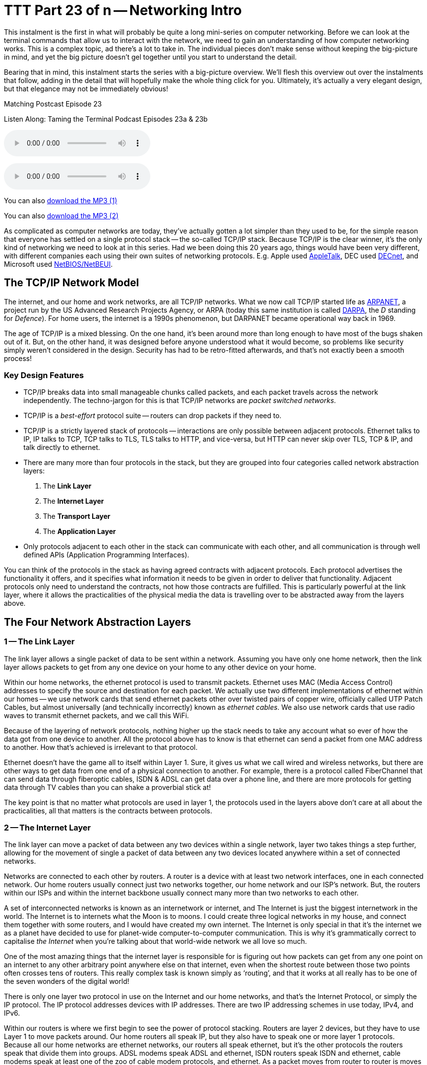 [[ttt23]]
= TTT Part 23 of n -- Networking Intro

This instalment is the first in what will probably be quite a long mini-series on computer networking.
Before we can look at the terminal commands that allow us to interact with the network, we need to gain an understanding of how computer networking works.
This is a complex topic, ad there's a lot to take in.
The individual pieces don't make sense without keeping the big-picture in mind, and yet the big picture doesn't gel together until you start to understand the detail.

Bearing that in mind, this instalment starts the series with a big-picture overview.
We'll flesh this overview out over the instalments that follow, adding in the detail that will hopefully make the whole thing click for you.
Ultimately, it's actually a very elegant design, but that elegance may not be immediately obvious!

.Matching Postcast Episode 23
****

Listen Along: Taming the Terminal Podcast Episodes 23a & 23b

ifndef::backend-pdf[]
+++<audio controls='1' src="https://media.blubrry.com/tamingtheterminal/archive.org/download/TTT23aNetworkingIntro/TTT_23a_Networking_Intro.mp3">+++Your browser does not support HTML 5 audio 🙁+++</audio>+++
endif::[]

ifndef::backend-pdf[]
+++<audio controls='1' src="https://media.blubrry.com/tamingtheterminal/archive.org/download/TTT23bNetworkingIntro/TTT_23b_Networking_Intro.mp3">+++Your browser does not support HTML 5 audio 🙁+++</audio>+++
endif::[]

You can
ifndef::backend-pdf[also]
https://media.blubrry.com/tamingtheterminal/archive.org/download/TTT23aNetworkingIntro/TTT_23a_Networking_Intro.mp3?autoplay=0&loop=0&controls=1[download the MP3 (1)]

You can
ifndef::backend-pdf[also]
https://media.blubrry.com/tamingtheterminal/archive.org/download/TTT23bNetworkingIntro/TTT_23b_Networking_Intro.mp3?autoplay=0&loop=0&controls=1[download the MP3 (2)]
****

As complicated as computer networks are today, they've actually gotten a lot simpler than they used to be, for the simple reason that everyone has settled on a single protocol stack -- the so-called TCP/IP stack.
Because TCP/IP is the clear winner, it's the only kind of networking we need to look at in this series.
Had we been doing this 20 years ago, things would have been very different, with different companies each using their own suites of networking protocols.
E.g.
Apple used https://en.wikipedia.org/wiki/AppleTalk[AppleTalk], DEC used https://en.wikipedia.org/wiki/DECnet[DECnet], and Microsoft used https://en.wikipedia.org/wiki/NetBIOS[NetBIOS/NetBEUI].

== The TCP/IP Network Model

The internet, and our home and work networks, are all TCP/IP networks.
What we now call TCP/IP started life as https://en.wikipedia.org/wiki/ARPANET[ARPANET], a project run by the US Advanced Research Projects Agency, or ARPA (today this same institution is called https://en.wikipedia.org/wiki/DARPA[DARPA], the _D_ standing for _Defence_).
For home users, the internet is a 1990s phenomenon, but DARPANET became operational way back in 1969.

The age of TCP/IP is a mixed blessing.
On the one hand, it's been around more than long enough to have most of the bugs shaken out of it.
But, on the other hand, it was designed before anyone understood what it would become, so problems like security simply weren't considered in the design.
Security has had to be retro-fitted afterwards, and that's not exactly been a smooth process!

=== Key Design Features

* TCP/IP breaks data into small manageable chunks called packets, and each packet travels across the network independently.
The techno-jargon for this is that TCP/IP networks are _packet switched networks_.
* TCP/IP is a _best-effort_ protocol suite -- routers can drop packets if they need to.
* TCP/IP is a strictly layered stack of protocols -- interactions are only possible between adjacent protocols.
Ethernet talks to IP, IP talks to TCP, TCP talks to TLS, TLS talks to HTTP, and vice-versa, but HTTP can never skip over TLS, TCP & IP, and talk directly to ethernet.
* There are many more than four protocols in the stack, but they are grouped into four categories called network abstraction layers:
. The *Link Layer*
. The *Internet Layer*
. The *Transport Layer*
. The *Application Layer*
* Only protocols adjacent to each other in the stack can communicate with each other, and all communication is through well defined APIs (Application Programming Interfaces).

You can think of the protocols in the stack as having agreed contracts with adjacent protocols.
Each protocol advertises the functionality it offers, and it specifies what information it needs to be given in order to deliver that functionality.
Adjacent protocols only need to understand the contracts, not how those contracts are fulfilled.
This is particularly powerful at the link layer, where it allows the practicalities of the physical media the data is travelling over to be abstracted away from the layers above.

== The Four Network Abstraction Layers

=== 1 -- The Link Layer

The link layer allows a single packet of data to be sent within a network.
Assuming you have only one home network, then the link layer allows packets to get from any one device on your home to any other device on your home.

Within our home networks, the ethernet protocol is used to transmit packets.
Ethernet uses MAC (Media Access Control) addresses to specify the source and destination for each packet.
We actually use two different implementations of ethernet within our homes -- we use network cards that send ethernet packets other over twisted pairs of copper wire, officially called UTP Patch Cables, but almost universally (and technically incorrectly) known as _ethernet cables_.
We also use network cards that use radio waves to transmit ethernet packets, and we call this WiFi.

Because of the layering of network protocols, nothing higher up the stack needs to take any account what so ever of how the data got from one device to another.
All the protocol above has to know is that ethernet can send a packet from one MAC address to another.
How that's achieved is irrelevant to that protocol.

Ethernet doesn't have the game all to itself within Layer 1.
Sure, it gives us what we call wired and wireless networks, but there are other ways to get data from one end of a physical connection to another.
For example, there is a protocol called FiberChannel that can send data through fiberoptic cables, ISDN & ADSL can get data over a phone line, and there are more protocols for getting data through TV cables than you can shake a proverbial stick at!

The key point is that no matter what protocols are used in layer 1, the protocols used in the layers above don't care at all about the practicalities, all that matters is the contracts between protocols.

=== 2 -- The Internet Layer

The link layer can move a packet of data between any two devices within a single network, layer two takes things a step further, allowing for the movement of single a packet of data between any two devices located anywhere within a set of connected networks.

Networks are connected to each other by routers.
A router is a device with at least two network interfaces, one in each connected network.
Our home routers usually connect just two networks together, our home network and our ISP's network.
But, the routers within our ISPs and within the internet backbone usually connect many more than two networks to each other.

A set of interconnected networks is known as an internetwork or internet, and The Internet is just the biggest internetwork in the world.
The Internet is to internets what the Moon is to moons.
I could create three logical networks in my house, and connect them together with some routers, and I would have created my own internet.
The Internet is only special in that it's the internet we as a planet have decided to use for planet-wide computer-to-computer communication.
This is why it's grammatically correct to capitalise _the Internet_ when you're talking about that world-wide network we all love so much.

One of the most amazing things that the internet layer is responsible for is figuring out how packets can get from any one point on an internet to any other arbitrary point anywhere else on that internet, even when the shortest route between those two points often crosses tens of routers.
This really complex task is known simply as '`routing`', and that it works at all really has to be one of the seven wonders of the digital world!

There is only one layer two protocol in use on the Internet and our home networks, and that's the Internet Protocol, or simply the IP protocol.
The IP protocol addresses devices with IP addresses.
There are two IP addressing schemes in use today, IPv4, and IPv6.

Within our routers is where we first begin to see the power of protocol stacking.
Routers are layer 2 devices, but they have to use Layer 1 to move packets around.
Our home routers all speak IP, but they also have to speak one or more layer 1 protocols.
Because all our home networks are ethernet networks, our routers all speak ethernet, but it's the other protocols the routers speak that divide them into groups.
ADSL modems speak ADSL and ethernet, ISDN routers speak ISDN and ethernet, cable modems speak at least one of the zoo of cable modem protocols, and ethernet.
As a packet moves from router to router is moves up and down the stack, from IP to ethernet to get from your computer to your router, then back up to IP so the router can figure out what to do with the packet, if it's for the internet then it goes down to, say, ADSL, then it arrives at your ISP's router where it again gets handed up the stack to the IP.
IP then decides which direction to send it in next, then it uses a layer 1 protocol to send that packet to the next router, perhaps by fiberoptic cable, perhaps by satellite link, it doesn't matter, it will arrive at the other end, get brought up the stack to IP, and then the next router will send it along the next layer 1 link.
The key point is that the same IP packet can be sent over lots of different layer 1 protocols as it moves across an internet from its source IP address to its destination IP address.

Finally, it should be noted that the IP protocol is a complex beast, and while it's mostly used to send packets of data, known as datagrams, from one IP address to another, it can do more.
The key to this is that the IP protocol contains a bunch of sub-protocols.
For example, IGMP allows for so-called multi-cast traffic where a single packet gets delivered to many recipients instead of one.
Another sub-protocol we'll be seeing again is ICMP, which is used for network troubleshooting.

=== 3 -- The Transport Layer

Layers one and two deal with single packets of data.
We usually want to send or receive a lot more than a single packet, so we need to layer some protocols on top of IP to deal with that reality.

Remember, each packet is treated as being entirely independent by layers one and two, and each packet is delivered on a _best effort_ basis, so if we send 100 packets, it's likely one or more of them will go missing, and it's also very likely that the ones that do arrive will arrive out of order.
Because the Internet is very heavily interconnected, unless your source and destination are directly connected by a single router, there are almost always many different possible paths through the Internet between any two IP addresses.
ISPs will usually have many interconnections with other ISPs, and they will load-balance packets across these different interconnections.
The algorithm could be as simple as "`send 10 packets this way, then five that way, then 20 that other way, repeat`".
Even if our 100 packets all get to that router one after the other, they'll get separated into little groups spread over those three different routes.
Then they'll meet another router which may separate the groups of packets into even smaller groups and so on.
By the time the surviving packets all get to the destination IP address, they really could be in any order, and of course, every router along the way has the choice to drop a packet if it gets overloaded.

Layer three protocols organise data flows into streams of related packets known as connections.
Layer three also introduces the concept of port numbers.
A layer three connection has a source IP address and port, and a destination IP address and port.

There are two layer three protocols in common use today, TCP, and UDP.

UDP (User Datagram Protocol) is the simplest of the two protocols.
UDP is still a _best-effort_ protocol, and there is still no concept of packets (known as datagrams) being related to one another.
UDP does introduce the concept of source and destination port numbers though, allowing the datagrams to be routed to individual applications or services on the receiving device.
There is no guarantee that a stream of UDP datagrams sent from the same source to the same destination will arrive in the order they were sent.
It's up to the receiving application or service to decide what to do about out of order data.
It's very common for out of order packets to be ignored by the recipient.

You might ask yourself, why would anyone want a protocol that's happy to let data go missing?
The answer is that it's fast.
By not waiting around for straggler packets you can get close to real-time streams of data, even if it is imperfect data.
So, when speed matters more than perfection, UDP is the right choice.
This is why UDP is often used for streaming media, and for internet voice chat services like Skype.
As well as speed, UDP also has the advantage of being simple, so it's CPU and RAM efficient, which is why it's also used for very high-volume protocols like DNS and syslog (more on DNS in future instalments).

TCP (Transmission Control Protocol) takes things a step further and promises to transmit a stream of data from one IP address to another in such a way that all data that is sent arrives, and all data arrives in the order it was sent.
It does this using buffers.
The sender holds a copy of all sent packets in a buffer in case they go missing and have to be re-sent, and the receiver uses a buffer to re-assemble the data back into the right order.
Packets that come in are added to the buffer with gaps being left for their delayed friends.
If a packet takes too long to arrive, it's assumed to be missing and the recipient asks the sender to re-send it.
The recipient also sends acknowledgements of what it has received so far back to the sender, so that the sender can remove safely transmitted data from its buffer.
There's a lot of complexity here.
Compared to UDP, TCP is much less efficient in every way -- the buffers take up RAM (though that may be dedicated RAM inside the network card), the more complex algorithm takes up CPU (that might also get off-loaded to the network card), the buffering adds latency, and all that signalling overhead takes up bandwidth.

However, all these inefficiencies are a small price to pay for the promise that the data received will be identical to the data sent!

=== 4 -- The Application Layer

The bottom three layers are in effect the infrastructure of the internet, the application layer is where the user-facing functionality starts.
The vast majority of the protocols we interact with through the various apps we use are layer four protocols.
E.g.
SMTP, IMAP & POP are the layer four protocols we use to send and receive email.
HTTP, HTTPS, and to a lesser extent FTP, are the layer four protocols we use to surf the net.
The domain name system, or DNS, is the layer four protocol we use to abstract away IP addresses.
Online games sit in layer four, instant messaging sits in layer four, VoIP sits in layer four -- I could go on and on and on!

The majority of layer four protocols sit on top of TCP, but a sizeable amount sit on top of UDP instead.
Some applications make use of both -- for example, when you log on to Skype you're using a TCP connection, when you send instant messages via Skype you're also almost certainly using TCP, and the under-the-hood signalling back-and-forth needed to initialise a call is also almost certainly done over TCP, before the app hands over to UDP for transmission of the actual sound and/or video streams.

== Putting it All Together

From our point of view as a user trying to communicate across our home network or the internet, the process always starts at the application layer.
We are sending an email, or we are viewing a web page, or we are downloading a file, or we are playing a game, or we are chatting with friends, or whatever.

As a worked example, let's look at what happens when you use your web browser to try to visit `+https://www.so-4pt.net/~bart/ttt23/+`.

Before you can visit that URL, I have to have put some digital ducks in a row on my end.
Firstly, I have to have arranged for a DNS server to advertise to the world that my webserver has the IP address `46.22.130.125`, and, I have to have the server with that IP address configured to act as a webserver.

On my server, a piece of software has to be running which speaks the HTTP protocol, we'll call this piece of software the webserver process.
This process has to have asked the OS to '`listen`' on TCP port 80 (the standard HTTP port).
That means that when any computer initiates a TCP connection to port 80 on my server, my server's OS will hand that connection to my webserver process.

Assuming I have everything properly configured on my end, you open your favourite browser, and type `https://www.so-4pt.net/~bart/ttt23/` into the address bar, and hit enter.

Your browser speaks HTTP, so it starts by formulating an HTTP request which will look something like:

[source,html,linenums]
----
GET /~bart/ttt23/ HTTP/1.1
Accept:	         text/html,application/xhtml+xml,application/xml;q=0.9,*/*;q=0.8
Accept-Encoding: gzip, deflate
Accept-Language: en-gb
Host:            www.so-4pt.net
User-Agent:      Mozilla/5.0 (Macintosh; Intel Mac OS X 10_10) AppleWebKit/600.1.25 (KHTML, like Gecko) Version/8.0 Safari/600.1.25
----

It then has to figure out, based on the URL your typed, what IP address it should strike up a TCP conversation with!

To do that it asks your OS to do a DNS lookup in its behalf.
For simplicity, let's assume your OS had the answer in its cache, so it just gives the browser the answer that `www.so-4pt.net` maps to the IP address to `46.22.130.125`.
We'll be looking at the DNS protocol in much more detail in a future instalment!

Your browser then asks your OS to open a TCP connection to port 80 on 46.22.130.125 on its behalf.
Once your OS has done that, a TCP connection will exist between your browser and the webserver process on my server.
As far as either end of that connection is concerned, any data written into the connection on their end will pop out on the other end exactly as it was written.
This is a two-way connection, so the browser can send data to the webserver process, and the webserver process can send data back to the browser.

Your browser then sends the HTTP request it formulated to the webserver process on my server through the TCP connection your OS negotiated with my OS on your browser's behalf.
The webserver process receives the request, understands it because it speaks HTTP, and formulates a response in the form of an HTTP response that will look something like:

[source,html,linenums]
----
HTTP/1.1 200 OK
Date: Fri, 24 Oct 2014 22:40:07 GMT
Server: Apache/2.2.15 (CentOS)
Last-Modified: Fri, 24 Oct 2014 22:33:02 GMT
ETag: "1e40df-be-50632c385a380"
Accept-Ranges: bytes
Content-Length: 190
Connection: close
Content-Type: text/html; charset=UTF-8

<html>
<head>
 <title>Hello Termninal Tamer!</title>
</head>
<body>
<h1>Hello Terminal Tamer!</h1>
<p>I hope you&#39;re enjoying the series thus far!</p>
<p><em>-- Bart</em></p>
</body>
</html>
----

You might notice that this response includes the HTML that makes up the content of the page as well as some metadata in the form of an HTTP response code and some HTTP headers.

Once my webserver process has formulated this response somehow (in this case by reading a file from the hard disk on my server and copying its contents into the data part of the HTTP response) it sends the response to your browser through the TCP connection.

Your browser then interprets the response and acts accordingly.
The `200 OK` response code tells your browser the request was successful, and that the HTML it got back is not an error message or a redirect or anything like that, but the HTML for the web page you requested.
It the interprets that HTML and draws the resulting web page on your screen.

The key point is that your browser and my webserver app communicated using HTTP, and they were oblivious to how the data got from one to the other.
All either side knew about the network was that TCP was at their service.
How TCP made it possible for the data to go from your browser to my webserver is irrelevant to them both.
Notice how neither the HTTP request nor the HTTP response contained either an IP address or a MAC address, those things happen below HTTP in the stack, so they are irrelevant to HTTP.

The takeaway from this example is that at a logical level, both sides talked HTTP to each other.
Logically, communication is always directly across the stack.

Of course, TCP isn't magic, and the TCP implementations inside the operating systems on your computer and my server sent a whole load of IP packets over and back between each other to make that TCP connection happen.

The two TCP implementations were totally oblivious to how the data got between the two computers though.
All our TCP implementations knew is that they could pass a packet down to the IP implementations within our operating systems and that our IP implementations would send the packet on their behalf.

So far, nothing has actually left our computers yet!
All of this chatter between the network layers has been in software, it's not until the IP implementations in our OS finally hand those packets down to the ethernet implementation within our OSes that anything physical actually happens!

To understand how the packets actually move from one physical computer to another, let's focus on what happens to just one single IP packet and let's chose a packet that's being sent from your computer to my server.
Let's assume your computer is using wifi to connect to the internet and that you have an ADSL router.

We join our packet in the IP implementation of your computer's OS.
The first thing your computer's IP implementation does it look at the IP address on the packet and compare it to the IP address range of your network.
My server is not in your network, so the IP implementation concludes that the packet is not local and so must be routed.
Because your network is properly configured, your OS knows the IP and MAC addresses of your router's internal network interface.
Your IP implementation takes the IP packet and hands it to the ethernet implementation with your OS along with the MAC address it should be sent to, that of your router.
Your OS's ethernet implementation then wraps some metadata around the IP packet to turn it into an ethernet packet.
Finally, using the driver software for your wifi card, your OS's ethernet implementation transmits the ethernet packet which contains the IP packet we are following as modulated radio waves.

Your router's wireless card receives the radio waves, interprets them and hands the ethernet packet up to the ethernet implementation in your router's firmware.
Your router's ethernet firmware unwraps the packet and hands it up to your router's IP firmware.
Your router's IP firmware looks at the destination address on the IP packet and sees that it's destined for the Internet, so it hands the packet down to your router's ADSL firmware which wraps the packet again and converts it into electrical impulses which run through the phone network to your ISP's router.

Your ISP's router strips off the ADSL wrapper and passes the packet up to its IP firmware.
The router's IP firmware looks at the destination IP and then decides which of your ISP's many interconnections to other routers is the best suited to this packet.
It then wraps the packet in the appropriate layer 1 wrapper for the connection it chooses and send it on its way.
The next router along again strips off the layer 1 wrapper, looks at the IP address, decides which way to router it, wraps it as appropriate and send it on to the next router.
This continues for as long as it takes for the packet to arrive at the router in the data centre where my webserver lives (I'm in Ireland and so is my server, and for me, it still takes 8 '`hops`' for the packet to get from my router to the router in the data centre hosting my server, for people further away it will be more).

[NOTE]
====
*Aside:* you can use the terminal command `traceroute` (`tracert` on Windows) to see what routers a packet follows from your computer to my server as follows:

[source,shell,linenums]
----
bart-iMac2013:~ bart$ traceroute -n 46.22.130.125
traceroute to 46.22.130.125 (46.22.130.125), 64 hops max, 52 byte packets
 1  192.168.10.1  0.500 ms  0.250 ms  0.241 ms
 2  192.168.192.1  0.726 ms  0.912 ms  1.027 ms
 3  * * *
 4  * * *
 5  109.255.249.254  16.997 ms  10.094 ms  15.042 ms
 6  84.116.238.58  21.565 ms  10.034 ms  13.283 ms
 7  213.46.165.2  16.421 ms  13.561 ms  15.019 ms
 8  80.91.247.71  15.001 ms  14.692 ms  20.001 ms
 9  213.248.83.94  11.905 ms  18.292 ms  9.826 ms
10  78.153.192.34  15.139 ms  40.017 ms  24.845 ms
11  78.153.192.65  24.942 ms  17.280 ms  12.718 ms
12  46.22.130.125  36.758 ms !Z  13.228 ms !Z  15.187 ms !Z
bart-iMac2013:~ bart$
----

Each line of output is a router your packet passed through.
Some routers refuse to return the metadata traceroute requests, so they show up as a row of stars.
The first router you see will be your home router (because I have a complex configuration, the first two routers in my trace are actually within my house), the last line will be my webserver, and the second-last line will be the router in the data centre that hosts my webserver.
subtracting those four IPs out, there are eight routers between my home router and the router in my data centre.

Note that we'll be looking at `traceroute` in more detail in a future instalment.

(If you're not running as an admin you may find that traceroute is not in your path.)
====

The router in my data centre will get the packet, unwrap whatever layer 1 wrapper is around it, pass it up to its IP firmware, and look at the destination IP.
Because my data centre and server are correctly configured, the router's IP firmware will recognise that this packet is destined for a device on its local network, and know the MAC address of my server.
It will pass the packet down to its ethernet firmware one last time, asking it to send the packet to my server's MAC address.
The router's ethernet firmware will convert the packet to electrical signals, and send them down the UTP patch cable connected to my server.

My server's network card will receive the ethernet packet, unwrap it, and pass it up to my server's OS's IP implementation, which will remove the IP wrapper and pass the packet to TCP which will finally know what to do with the data inside the last wrapper, and eventually, those 1s and 0s will get to the webserver process as a part of the HTTP request.

The key point is how the layers interact.
As we saw initially, logically the browser and the server talked HTTP to each other, but physically, the packet started in the application layer and moved down the layers to the link layer, then up and down between the link and internet layers many times as it moved across the before finally being handed all the way up the layers back to the application layer when it arrived at my server.
The diagram below illustrates this idea:

image::./assets/wikipedia/512px-IP_stack_connections.svg.png[IP stack connections,link=https://commons.wikimedia.org/wiki/File%3AIP_stack_connections.svg]

So, we followed the path of a single IP packet, how many IP packets were actually needed for this very simple HTTP transaction?
The answer is 12 (see below).
Only a subset of those 12 packets contained the actual data transmitted, the rest were IP packets sent by TCP in order to negotiate and un-negotiate the TCP connection, and to signal back and forth what packets had and had not been received safely.

[NOTE]
====
*Aside:* you can see the packets needed to fetch my website by opening two terminal windows and issuing two commands.

In the first window, we'll use the `tcpdump` command to print out each packet that is sent from your computer to my server as follows:

[source,shell]
----
sudo tcpdump -nn host 46.22.130.125
----

This will print some metadata and then sit there and do nothing until matching packets are sent or received.

In the other terminal window we will use the `curl` command to fetch the website in question (and print out the HTTP request and response for good measure) using:

[source,html,linenums]
----
bart-iMac2013:~ bart$ curl -v https://www.so-4pt.net/~bart/ttt23/
* Hostname was NOT found in DNS cache
*   Trying 46.22.130.125...
* Connected to www.so-4pt.net (46.22.130.125) port 80 (#0)
> GET /~bart/ttt23/ HTTP/1.1
> User-Agent: curl/7.37.1
> Host: www.so-4pt.net
> Accept: */*
>
< HTTP/1.1 200 OK
< Date: Sat, 25 Oct 2014 14:44:30 GMT
* Server Apache/2.2.15 (CentOS) is not blacklisted
< Server: Apache/2.2.15 (CentOS)
< Last-Modified: Fri, 24 Oct 2014 22:33:02 GMT
< ETag: &quot;1e40df-be-50632c385a380&quot;
< Accept-Ranges: bytes
< Content-Length: 190
< Connection: close
< Content-Type: text/html; charset=UTF-8
<
<html>
<head>
 <title>Hello Termninal Tamer!</title>
</head>
<body>
<h1>Hello Terminal Tamer!</h1>
<p>I hope you&#39;re enjoying the series thus far!</p>
<p><em>-- Bart</em></p>
</body>
</html>
* Closing connection 0
bart-iMac2013:~ bart$
----

Note that every line starting with a `*` is debug information telling us what `curl` is doing, the lines starting with a > at the top of the output are the HTTP request, and the lines starting with < in the middle of the output are the HTTP response header.
The remaining lines are the data part of the response, which in this case is the HTML code for the page.

Once we enter the above command in our second terminal window we should see some lines whizz by in our first terminal window.
Click on this window and end the capture by hitting `ctrl+c`.
You should now have something that looks like:

[source,shell]
----
bart-iMac2013:~ bart$ sudo tcpdump -nn host 46.22.130.125
Password:
tcpdump: data link type PKTAP
tcpdump: verbose output suppressed, use -v or -vv for full protocol decode
listening on pktap, link-type PKTAP (Packet Tap), capture size 65535 bytes
15:56:05.925438 IP 192.168.10.42.64705 > 46.22.130.125.80: Flags [S], seq 724742970, win 65535, options [mss 1460,nop,wscale 5,nop,nop,TS val 535977182 ecr 0,sackOK,eol], length 0
15:56:05.937240 IP 46.22.130.125.80 > 192.168.10.42.64705: Flags [S.], seq 2089856615, ack 724742971, win 14480, options [mss 1460,sackOK,TS val 2641303196 ecr 535977182,nop,wscale 7], length 0
15:56:05.937323 IP 192.168.10.42.64705 > 46.22.130.125.80: Flags [.], ack 1, win 4117, options [nop,nop,TS val 535977193 ecr 2641303196], length 0
15:56:05.937392 IP 192.168.10.42.64705 > 46.22.130.125.80: Flags [P.], seq 1:91, ack 1, win 4117, options [nop,nop,TS val 535977193 ecr 2641303196], length 90
15:56:05.948831 IP 46.22.130.125.80 > 192.168.10.42.64705: Flags [.], ack 91, win 114, options [nop,nop,TS val 2641303207 ecr 535977193], length 0
15:56:05.949785 IP 46.22.130.125.80 > 192.168.10.42.64705: Flags [P.], seq 1:460, ack 91, win 114, options [nop,nop,TS val 2641303208 ecr 535977193], length 459
15:56:05.949806 IP 192.168.10.42.64705 > 46.22.130.125.80: Flags [.], ack 460, win 4103, options [nop,nop,TS val 535977204 ecr 2641303208], length 0
15:56:05.949936 IP 192.168.10.42.64705 > 46.22.130.125.80: Flags [F.], seq 91, ack 460, win 4103, options [nop,nop,TS val 535977204 ecr 2641303208], length 0
15:56:05.950013 IP 46.22.130.125.80 > 192.168.10.42.64705: Flags [F.], seq 460, ack 91, win 114, options [nop,nop,TS val 2641303208 ecr 535977193], length 0
15:56:05.950023 IP 192.168.10.42.64705 > 46.22.130.125.80: Flags [F.], seq 91, ack 461, win 4103, options [nop,nop,TS val 535977204 ecr 2641303208], length 0
15:56:06.023929 IP 46.22.130.125.80 > 192.168.10.42.64705: Flags [.], ack 92, win 114, options [nop,nop,TS val 2641303282 ecr 535977204], length 0
15:56:06.023965 IP 192.168.10.42.64705 > 46.22.130.125.80: Flags [.], ack 461, win 4103, options [nop,nop,TS val 535977278 ecr 2641303282], length 0
^C
12 packets captured
45 packets received by filter
0 packets dropped by kernel
bart-iMac2013:~ bart$
----

Above and below the captured packets you'll see some header and footer information, but each line starting with a time code in the form of `hh:mm:ss.mmmmmm` is an IP packet travelling between your computer and my webserver.
You can see that the source is shown as an IP address and port number followed by an arrow pointing to the destination which is also an IP address and port number.
This can look a bit confusing because the port number is added to the IP address as a fifth number.
You'll see that my server always uses port 80, but your computer will have chosen a random high port number (64705 in the above capture).
Each time you repeat this process the port on my server will remain 80, but the high port on your computer will be different each time.

We'll be looking at `tcpdump` in much more detail later in a future instalment.
====

== Final Thoughts

This is a confusing and dense topic.
I'd be very surprised if it all sank in on the first reading.
For now, if just the following key points have sunk in, you're golden:

* Networking is complicated!
* Our computer networks use a stack of protocols known as TCP/IP
* We think of the stack of protocols as being broken into four layers:
** The Link Layer -- lets computers that are on the same network send single packets of data to each other
** The Internet Layer -- lets computers on different networks send single packets of data to each other
** The Transport Layer -- lets computers send meaningful streams of data between each other
** The Application Layer -- where all the networked apps we use live
* Logically, data travels across the layers -- HTTP to HTTP, TCP to TCP, IP to IP, ethernet to ethernet, but physically, data travels up and down the stack, one layer to another, only moving from one device to another when it gets to the Link Layer at the very bottom of the stack.

In the following instalments, we'll start to make our way up the stack, looking at each layer in more detail, and learning about terminal commands that interact with some of the protocols that make up each layer.

